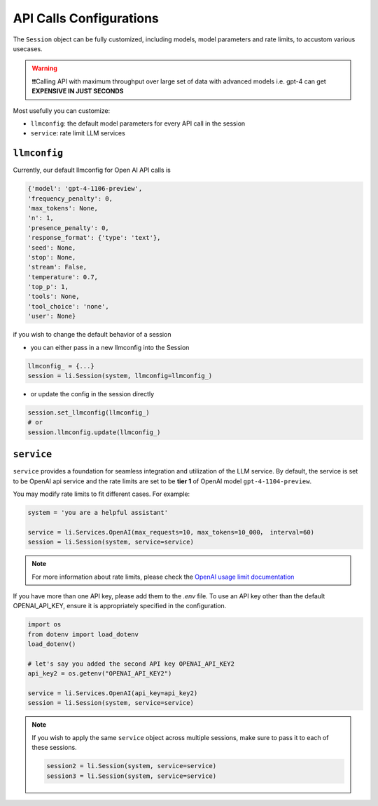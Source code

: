 API Calls Configurations
===============================

The ``Session`` object can be fully customized, including models, model parameters and rate limits, to accustom various usecases.

.. warning::

   ❗❗Calling API with maximum throughput over large set of data with advanced models i.e. gpt-4 can
   get **EXPENSIVE IN JUST SECONDS**


Most usefully you can customize:

- ``llmconfig``: the default model parameters for every API call in the session
- ``service``:  rate limit LLM services

``llmconfig``
-----------------

Currently, our default llmconfig for Open AI API calls is

.. code-block:: python

   {'model': 'gpt-4-1106-preview',
   'frequency_penalty': 0,
   'max_tokens': None,
   'n': 1,
   'presence_penalty': 0,
   'response_format': {'type': 'text'},
   'seed': None,
   'stop': None,
   'stream': False,
   'temperature': 0.7,
   'top_p': 1,
   'tools': None,
   'tool_choice': 'none',
   'user': None}

if you wish to change the default behavior of a session

- you can either pass in a new llmconfig into the Session

.. code-block:: python

   llmconfig_ = {...}
   session = li.Session(system, llmconfig=llmconfig_)

- or update the config in the session directly

.. code-block:: python

   session.set_llmconfig(llmconfig_)
   # or
   session.llmconfig.update(llmconfig_)




``service``
-----------

``service`` provides a foundation for seamless integration and utilization of the LLM service. By default, the
service is set to be OpenAI api service and the rate limits are set to be **tier 1** of OpenAI model ``gpt-4-1104-preview``.


You may modify rate limits to fit different cases. For example:

.. code-block:: python


   system = 'you are a helpful assistant'

   service = li.Services.OpenAI(max_requests=10, max_tokens=10_000， interval=60)
   session = li.Session(system, service=service)

.. note::

   For more information about rate limits, please check the `OpenAI usage limit documentation <https://platform.openai.com/docs/guides/rate-limits?context=tier-free)>`_

If you have more than one API key, please add them to the `.env` file. To use an API key other than the default
OPENAI_API_KEY, ensure it is appropriately specified in the configuration.

.. code-block:: python

   import os
   from dotenv import load_dotenv
   load_dotenv()

   # let's say you added the second API key OPENAI_API_KEY2
   api_key2 = os.getenv("OPENAI_API_KEY2")

   service = li.Services.OpenAI(api_key=api_key2)
   session = li.Session(system, service=service)

.. note::

   If you wish to apply the same ``service`` object across multiple sessions, make sure to pass it to each of these sessions.

   .. code-block::

      session2 = li.Session(system, service=service)
      session3 = li.Session(system, service=service)
